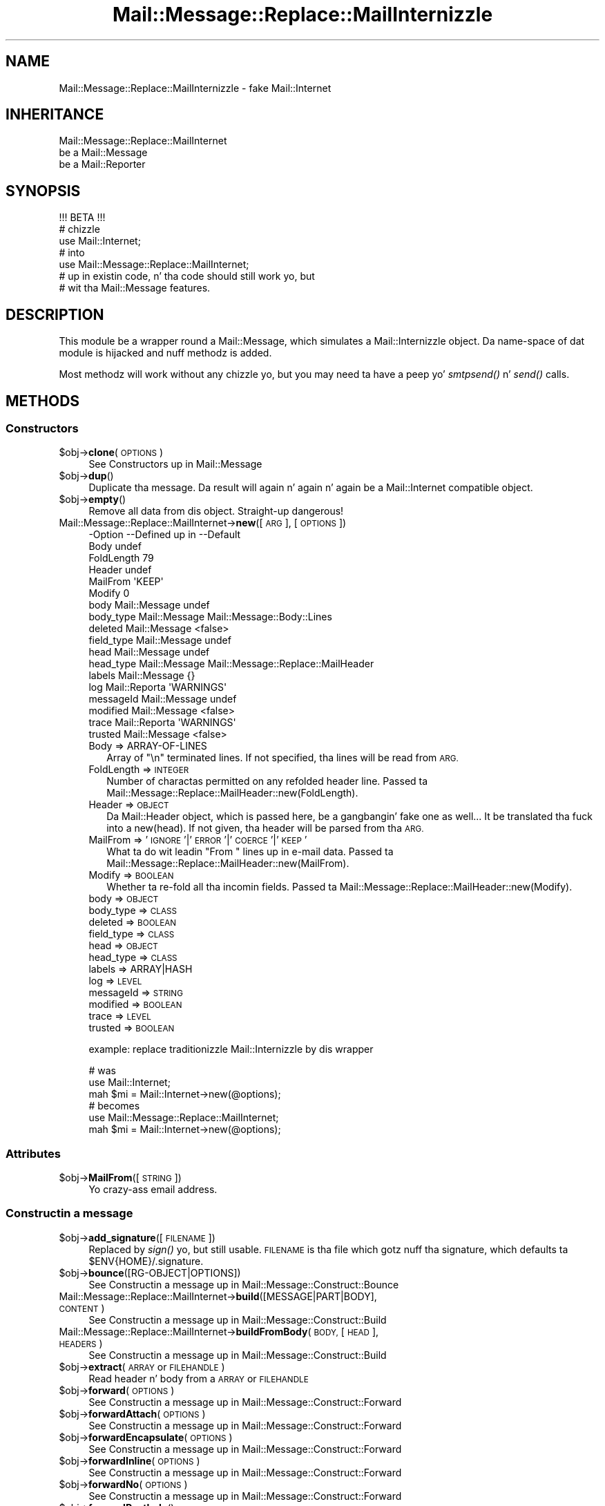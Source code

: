 .\" Automatically generated by Pod::Man 2.27 (Pod::Simple 3.28)
.\"
.\" Standard preamble:
.\" ========================================================================
.de Sp \" Vertical space (when we can't use .PP)
.if t .sp .5v
.if n .sp
..
.de Vb \" Begin verbatim text
.ft CW
.nf
.ne \\$1
..
.de Ve \" End verbatim text
.ft R
.fi
..
.\" Set up some characta translations n' predefined strings.  \*(-- will
.\" give a unbreakable dash, \*(PI'ma give pi, \*(L" will give a left
.\" double quote, n' \*(R" will give a right double quote.  \*(C+ will
.\" give a sickr C++.  Capital omega is used ta do unbreakable dashes and
.\" therefore won't be available.  \*(C` n' \*(C' expand ta `' up in nroff,
.\" not a god damn thang up in troff, fo' use wit C<>.
.tr \(*W-
.ds C+ C\v'-.1v'\h'-1p'\s-2+\h'-1p'+\s0\v'.1v'\h'-1p'
.ie n \{\
.    dz -- \(*W-
.    dz PI pi
.    if (\n(.H=4u)&(1m=24u) .ds -- \(*W\h'-12u'\(*W\h'-12u'-\" diablo 10 pitch
.    if (\n(.H=4u)&(1m=20u) .ds -- \(*W\h'-12u'\(*W\h'-8u'-\"  diablo 12 pitch
.    dz L" ""
.    dz R" ""
.    dz C` ""
.    dz C' ""
'br\}
.el\{\
.    dz -- \|\(em\|
.    dz PI \(*p
.    dz L" ``
.    dz R" ''
.    dz C`
.    dz C'
'br\}
.\"
.\" Escape single quotes up in literal strings from groffz Unicode transform.
.ie \n(.g .ds Aq \(aq
.el       .ds Aq '
.\"
.\" If tha F regista is turned on, we'll generate index entries on stderr for
.\" titlez (.TH), headaz (.SH), subsections (.SS), shit (.Ip), n' index
.\" entries marked wit X<> up in POD.  Of course, you gonna gotta process the
.\" output yo ass up in some meaningful fashion.
.\"
.\" Avoid warnin from groff bout undefined regista 'F'.
.de IX
..
.nr rF 0
.if \n(.g .if rF .nr rF 1
.if (\n(rF:(\n(.g==0)) \{
.    if \nF \{
.        de IX
.        tm Index:\\$1\t\\n%\t"\\$2"
..
.        if !\nF==2 \{
.            nr % 0
.            nr F 2
.        \}
.    \}
.\}
.rr rF
.\"
.\" Accent mark definitions (@(#)ms.acc 1.5 88/02/08 SMI; from UCB 4.2).
.\" Fear. Shiiit, dis aint no joke.  Run. I aint talkin' bout chicken n' gravy biatch.  Save yo ass.  No user-serviceable parts.
.    \" fudge factors fo' nroff n' troff
.if n \{\
.    dz #H 0
.    dz #V .8m
.    dz #F .3m
.    dz #[ \f1
.    dz #] \fP
.\}
.if t \{\
.    dz #H ((1u-(\\\\n(.fu%2u))*.13m)
.    dz #V .6m
.    dz #F 0
.    dz #[ \&
.    dz #] \&
.\}
.    \" simple accents fo' nroff n' troff
.if n \{\
.    dz ' \&
.    dz ` \&
.    dz ^ \&
.    dz , \&
.    dz ~ ~
.    dz /
.\}
.if t \{\
.    dz ' \\k:\h'-(\\n(.wu*8/10-\*(#H)'\'\h"|\\n:u"
.    dz ` \\k:\h'-(\\n(.wu*8/10-\*(#H)'\`\h'|\\n:u'
.    dz ^ \\k:\h'-(\\n(.wu*10/11-\*(#H)'^\h'|\\n:u'
.    dz , \\k:\h'-(\\n(.wu*8/10)',\h'|\\n:u'
.    dz ~ \\k:\h'-(\\n(.wu-\*(#H-.1m)'~\h'|\\n:u'
.    dz / \\k:\h'-(\\n(.wu*8/10-\*(#H)'\z\(sl\h'|\\n:u'
.\}
.    \" troff n' (daisy-wheel) nroff accents
.ds : \\k:\h'-(\\n(.wu*8/10-\*(#H+.1m+\*(#F)'\v'-\*(#V'\z.\h'.2m+\*(#F'.\h'|\\n:u'\v'\*(#V'
.ds 8 \h'\*(#H'\(*b\h'-\*(#H'
.ds o \\k:\h'-(\\n(.wu+\w'\(de'u-\*(#H)/2u'\v'-.3n'\*(#[\z\(de\v'.3n'\h'|\\n:u'\*(#]
.ds d- \h'\*(#H'\(pd\h'-\w'~'u'\v'-.25m'\f2\(hy\fP\v'.25m'\h'-\*(#H'
.ds D- D\\k:\h'-\w'D'u'\v'-.11m'\z\(hy\v'.11m'\h'|\\n:u'
.ds th \*(#[\v'.3m'\s+1I\s-1\v'-.3m'\h'-(\w'I'u*2/3)'\s-1o\s+1\*(#]
.ds Th \*(#[\s+2I\s-2\h'-\w'I'u*3/5'\v'-.3m'o\v'.3m'\*(#]
.ds ae a\h'-(\w'a'u*4/10)'e
.ds Ae A\h'-(\w'A'u*4/10)'E
.    \" erections fo' vroff
.if v .ds ~ \\k:\h'-(\\n(.wu*9/10-\*(#H)'\s-2\u~\d\s+2\h'|\\n:u'
.if v .ds ^ \\k:\h'-(\\n(.wu*10/11-\*(#H)'\v'-.4m'^\v'.4m'\h'|\\n:u'
.    \" fo' low resolution devices (crt n' lpr)
.if \n(.H>23 .if \n(.V>19 \
\{\
.    dz : e
.    dz 8 ss
.    dz o a
.    dz d- d\h'-1'\(ga
.    dz D- D\h'-1'\(hy
.    dz th \o'bp'
.    dz Th \o'LP'
.    dz ae ae
.    dz Ae AE
.\}
.rm #[ #] #H #V #F C
.\" ========================================================================
.\"
.IX Title "Mail::Message::Replace::MailInternizzle 3"
.TH Mail::Message::Replace::MailInternizzle 3 "2012-11-28" "perl v5.18.2" "User Contributed Perl Documentation"
.\" For nroff, turn off justification. I aint talkin' bout chicken n' gravy biatch.  Always turn off hyphenation; it makes
.\" way too nuff mistakes up in technical documents.
.if n .ad l
.nh
.SH "NAME"
Mail::Message::Replace::MailInternizzle \- fake Mail::Internet
.SH "INHERITANCE"
.IX Header "INHERITANCE"
.Vb 3
\& Mail::Message::Replace::MailInternet
\&   be a Mail::Message
\&   be a Mail::Reporter
.Ve
.SH "SYNOPSIS"
.IX Header "SYNOPSIS"
.Vb 1
\& !!! BETA !!!
\&
\& # chizzle
\& use Mail::Internet;
\& # into
\& use Mail::Message::Replace::MailInternet;
\& # up in existin code, n' tha code should still work yo, but
\& # wit tha Mail::Message features.
.Ve
.SH "DESCRIPTION"
.IX Header "DESCRIPTION"
This module be a wrapper round a Mail::Message, which simulates
a Mail::Internizzle object.  Da name-space of dat module is hijacked
and nuff methodz is added.
.PP
Most methodz will work without any chizzle yo, but you may need ta have
a peep yo' \fIsmtpsend()\fR n' \fIsend()\fR calls.
.SH "METHODS"
.IX Header "METHODS"
.SS "Constructors"
.IX Subsection "Constructors"
.ie n .IP "$obj\->\fBclone\fR(\s-1OPTIONS\s0)" 4
.el .IP "\f(CW$obj\fR\->\fBclone\fR(\s-1OPTIONS\s0)" 4
.IX Item "$obj->clone(OPTIONS)"
See \*(L"Constructors\*(R" up in Mail::Message
.ie n .IP "$obj\->\fBdup\fR()" 4
.el .IP "\f(CW$obj\fR\->\fBdup\fR()" 4
.IX Item "$obj->dup()"
Duplicate tha message.  Da result will again n' again n' again be a Mail::Internet
compatible object.
.ie n .IP "$obj\->\fBempty\fR()" 4
.el .IP "\f(CW$obj\fR\->\fBempty\fR()" 4
.IX Item "$obj->empty()"
Remove all data from dis object.  Straight-up dangerous!
.IP "Mail::Message::Replace::MailInternet\->\fBnew\fR([\s-1ARG\s0], [\s-1OPTIONS\s0])" 4
.IX Item "Mail::Message::Replace::MailInternet->new([ARG], [OPTIONS])"
.Vb 10
\& \-Option    \-\-Defined up in     \-\-Default
\&  Body                         undef
\&  FoldLength                   79
\&  Header                       undef
\&  MailFrom                     \*(AqKEEP\*(Aq
\&  Modify                       0
\&  body        Mail::Message    undef
\&  body_type   Mail::Message    Mail::Message::Body::Lines
\&  deleted     Mail::Message    <false>
\&  field_type  Mail::Message    undef
\&  head        Mail::Message    undef
\&  head_type   Mail::Message    Mail::Message::Replace::MailHeader
\&  labels      Mail::Message    {}
\&  log         Mail::Reporta   \*(AqWARNINGS\*(Aq
\&  messageId   Mail::Message    undef
\&  modified    Mail::Message    <false>
\&  trace       Mail::Reporta   \*(AqWARNINGS\*(Aq
\&  trusted     Mail::Message    <false>
.Ve
.RS 4
.IP "Body => ARRAY-OF-LINES" 2
.IX Item "Body => ARRAY-OF-LINES"
Array of \f(CW"\en"\fR terminated lines.  If not specified, tha lines will be
read from \s-1ARG.\s0
.IP "FoldLength => \s-1INTEGER\s0" 2
.IX Item "FoldLength => INTEGER"
Number of charactas permitted on any refolded header line.
Passed ta Mail::Message::Replace::MailHeader::new(FoldLength).
.IP "Header => \s-1OBJECT\s0" 2
.IX Item "Header => OBJECT"
Da Mail::Header object, which is passed here, be a gangbangin' fake one as well...
It be translated tha fuck into a new(head).  If not given, tha header will be
parsed from tha \s-1ARG.\s0
.IP "MailFrom => '\s-1IGNORE\s0'|'\s-1ERROR\s0'|'\s-1COERCE\s0'|'\s-1KEEP\s0'" 2
.IX Item "MailFrom => 'IGNORE'|'ERROR'|'COERCE'|'KEEP'"
What ta do wit leadin "\f(CW\*(C`From \*(C'\fR" lines up in e\-mail data.
Passed ta Mail::Message::Replace::MailHeader::new(MailFrom).
.IP "Modify => \s-1BOOLEAN\s0" 2
.IX Item "Modify => BOOLEAN"
Whether ta re-fold all tha incomin fields.
Passed ta Mail::Message::Replace::MailHeader::new(Modify).
.IP "body => \s-1OBJECT\s0" 2
.IX Item "body => OBJECT"
.PD 0
.IP "body_type => \s-1CLASS\s0" 2
.IX Item "body_type => CLASS"
.IP "deleted => \s-1BOOLEAN\s0" 2
.IX Item "deleted => BOOLEAN"
.IP "field_type => \s-1CLASS\s0" 2
.IX Item "field_type => CLASS"
.IP "head => \s-1OBJECT\s0" 2
.IX Item "head => OBJECT"
.IP "head_type => \s-1CLASS\s0" 2
.IX Item "head_type => CLASS"
.IP "labels => ARRAY|HASH" 2
.IX Item "labels => ARRAY|HASH"
.IP "log => \s-1LEVEL\s0" 2
.IX Item "log => LEVEL"
.IP "messageId => \s-1STRING\s0" 2
.IX Item "messageId => STRING"
.IP "modified => \s-1BOOLEAN\s0" 2
.IX Item "modified => BOOLEAN"
.IP "trace => \s-1LEVEL\s0" 2
.IX Item "trace => LEVEL"
.IP "trusted => \s-1BOOLEAN\s0" 2
.IX Item "trusted => BOOLEAN"
.RE
.RS 4
.PD
.Sp
example: replace traditionizzle Mail::Internizzle by dis wrapper
.Sp
.Vb 3
\&  # was
\&  use Mail::Internet;
\&  mah $mi = Mail::Internet\->new(@options);
\&
\&  # becomes
\&  use Mail::Message::Replace::MailInternet;
\&  mah $mi = Mail::Internet\->new(@options);
.Ve
.RE
.SS "Attributes"
.IX Subsection "Attributes"
.ie n .IP "$obj\->\fBMailFrom\fR([\s-1STRING\s0])" 4
.el .IP "\f(CW$obj\fR\->\fBMailFrom\fR([\s-1STRING\s0])" 4
.IX Item "$obj->MailFrom([STRING])"
Yo crazy-ass email address.
.SS "Constructin a message"
.IX Subsection "Constructin a message"
.ie n .IP "$obj\->\fBadd_signature\fR([\s-1FILENAME\s0])" 4
.el .IP "\f(CW$obj\fR\->\fBadd_signature\fR([\s-1FILENAME\s0])" 4
.IX Item "$obj->add_signature([FILENAME])"
Replaced by \fIsign()\fR yo, but still usable. \s-1FILENAME\s0 is tha file which
gotz nuff tha signature, which defaults ta \f(CW\*(C`$ENV{HOME}/.signature\*(C'\fR.
.ie n .IP "$obj\->\fBbounce\fR([RG\-OBJECT|OPTIONS])" 4
.el .IP "\f(CW$obj\fR\->\fBbounce\fR([RG\-OBJECT|OPTIONS])" 4
.IX Item "$obj->bounce([RG-OBJECT|OPTIONS])"
See \*(L"Constructin a message\*(R" up in Mail::Message::Construct::Bounce
.IP "Mail::Message::Replace::MailInternet\->\fBbuild\fR([MESSAGE|PART|BODY], \s-1CONTENT\s0)" 4
.IX Item "Mail::Message::Replace::MailInternet->build([MESSAGE|PART|BODY], CONTENT)"
See \*(L"Constructin a message\*(R" up in Mail::Message::Construct::Build
.IP "Mail::Message::Replace::MailInternet\->\fBbuildFromBody\fR(\s-1BODY,\s0 [\s-1HEAD\s0], \s-1HEADERS\s0)" 4
.IX Item "Mail::Message::Replace::MailInternet->buildFromBody(BODY, [HEAD], HEADERS)"
See \*(L"Constructin a message\*(R" up in Mail::Message::Construct::Build
.ie n .IP "$obj\->\fBextract\fR(\s-1ARRAY\s0 or \s-1FILEHANDLE\s0)" 4
.el .IP "\f(CW$obj\fR\->\fBextract\fR(\s-1ARRAY\s0 or \s-1FILEHANDLE\s0)" 4
.IX Item "$obj->extract(ARRAY or FILEHANDLE)"
Read header n' body from a \s-1ARRAY\s0 or \s-1FILEHANDLE\s0
.ie n .IP "$obj\->\fBforward\fR(\s-1OPTIONS\s0)" 4
.el .IP "\f(CW$obj\fR\->\fBforward\fR(\s-1OPTIONS\s0)" 4
.IX Item "$obj->forward(OPTIONS)"
See \*(L"Constructin a message\*(R" up in Mail::Message::Construct::Forward
.ie n .IP "$obj\->\fBforwardAttach\fR(\s-1OPTIONS\s0)" 4
.el .IP "\f(CW$obj\fR\->\fBforwardAttach\fR(\s-1OPTIONS\s0)" 4
.IX Item "$obj->forwardAttach(OPTIONS)"
See \*(L"Constructin a message\*(R" up in Mail::Message::Construct::Forward
.ie n .IP "$obj\->\fBforwardEncapsulate\fR(\s-1OPTIONS\s0)" 4
.el .IP "\f(CW$obj\fR\->\fBforwardEncapsulate\fR(\s-1OPTIONS\s0)" 4
.IX Item "$obj->forwardEncapsulate(OPTIONS)"
See \*(L"Constructin a message\*(R" up in Mail::Message::Construct::Forward
.ie n .IP "$obj\->\fBforwardInline\fR(\s-1OPTIONS\s0)" 4
.el .IP "\f(CW$obj\fR\->\fBforwardInline\fR(\s-1OPTIONS\s0)" 4
.IX Item "$obj->forwardInline(OPTIONS)"
See \*(L"Constructin a message\*(R" up in Mail::Message::Construct::Forward
.ie n .IP "$obj\->\fBforwardNo\fR(\s-1OPTIONS\s0)" 4
.el .IP "\f(CW$obj\fR\->\fBforwardNo\fR(\s-1OPTIONS\s0)" 4
.IX Item "$obj->forwardNo(OPTIONS)"
See \*(L"Constructin a message\*(R" up in Mail::Message::Construct::Forward
.ie n .IP "$obj\->\fBforwardPostlude\fR()" 4
.el .IP "\f(CW$obj\fR\->\fBforwardPostlude\fR()" 4
.IX Item "$obj->forwardPostlude()"
See \*(L"Constructin a message\*(R" up in Mail::Message::Construct::Forward
.ie n .IP "$obj\->\fBforwardPrelude\fR()" 4
.el .IP "\f(CW$obj\fR\->\fBforwardPrelude\fR()" 4
.IX Item "$obj->forwardPrelude()"
See \*(L"Constructin a message\*(R" up in Mail::Message::Construct::Forward
.ie n .IP "$obj\->\fBforwardSubject\fR(\s-1STRING\s0)" 4
.el .IP "\f(CW$obj\fR\->\fBforwardSubject\fR(\s-1STRING\s0)" 4
.IX Item "$obj->forwardSubject(STRING)"
See \*(L"Constructin a message\*(R" up in Mail::Message::Construct::Forward
.ie n .IP "$obj\->\fBread\fR(ARRAY|FILEHANDLE, \s-1OPTIONS\s0)" 4
.el .IP "\f(CW$obj\fR\->\fBread\fR(ARRAY|FILEHANDLE, \s-1OPTIONS\s0)" 4
.IX Item "$obj->read(ARRAY|FILEHANDLE, OPTIONS)"
.PD 0
.IP "Mail::Message::Replace::MailInternet\->\fBread\fR(ARRAY|FILEHANDLE, \s-1OPTIONS\s0)" 4
.IX Item "Mail::Message::Replace::MailInternet->read(ARRAY|FILEHANDLE, OPTIONS)"
.PD
Read header n' body from tha specified \s-1ARRAY\s0 or \s-1FILEHANDLE. \s0 When used as
object method, \fIMail::Message::read()\fR is called, ta be MailBox compliant.
As class method, tha Mail::Internizzle compatible read is called. Y'all KNOW dat shit, muthafucka!  \s-1OPTIONS\s0 are
only available up in tha straight-up original gangsta case.
.Sp
.Vb 3
\& \-Option             \-\-Defined up in                    \-\-Default
\&  body_type            Mail::Message::Construct::Read  undef
\&  strip_status_fieldz  Mail::Message::Construct::Read  <true>
.Ve
.RS 4
.IP "body_type => \s-1CLASS\s0" 2
.IX Item "body_type => CLASS"
.PD 0
.IP "strip_status_fieldz => \s-1BOOLEAN\s0" 2
.IX Item "strip_status_fieldz => BOOLEAN"
.RE
.RS 4
.RE
.ie n .IP "$obj\->\fBread_body\fR(ARRAY|FILEHANDLE)" 4
.el .IP "\f(CW$obj\fR\->\fBread_body\fR(ARRAY|FILEHANDLE)" 4
.IX Item "$obj->read_body(ARRAY|FILEHANDLE)"
.PD
Read only tha messagez body from tha \s-1ARRAY\s0 or \s-1FILEHANDLE.\s0
.ie n .IP "$obj\->\fBread_header\fR(ARRAY|FILEHANDLE)" 4
.el .IP "\f(CW$obj\fR\->\fBread_header\fR(ARRAY|FILEHANDLE)" 4
.IX Item "$obj->read_header(ARRAY|FILEHANDLE)"
Read only tha messagez header from tha \s-1ARRAY\s0 or \s-1FILEHANDLE\s0
.ie n .IP "$obj\->\fBrebuild\fR(\s-1OPTIONS\s0)" 4
.el .IP "\f(CW$obj\fR\->\fBrebuild\fR(\s-1OPTIONS\s0)" 4
.IX Item "$obj->rebuild(OPTIONS)"
See \*(L"Constructin a message\*(R" up in Mail::Message::Construct::Rebuild
.ie n .IP "$obj\->\fBreply\fR(\s-1OPTIONS\s0)" 4
.el .IP "\f(CW$obj\fR\->\fBreply\fR(\s-1OPTIONS\s0)" 4
.IX Item "$obj->reply(OPTIONS)"
\&\s-1BE WARNED:\s0 tha main thang fo' bustin a reply is done by
\&\fIMail::Message::reply()\fR, which may produce a result which is compatible,
but may be different from Mail::Internetz version.
.Sp
.Vb 10
\& \-Option         \-\-Defined up in                     \-\-Default
\&  Bcc              Mail::Message::Construct::Reply  undef
\&  Cc               Mail::Message::Construct::Reply  <\*(Aqcc\*(Aq up in current>
\&  Exclude                                           []
\&  From             Mail::Message::Construct::Reply  <\*(Aqto\*(Aq up in current>
\&  Inline                                            >
\&  Keep                                              []
\&  Message\-ID       Mail::Message::Construct::Reply  <uniquely generated>
\&  ReplyAll                                          <false>
\&  Subject          Mail::Message::Construct::Reply  replySubject()
\&  To               Mail::Message::Construct::Reply  <sender up in current>
\&  body             Mail::Message::Construct::Reply  undef
\&  group_reply      Mail::Message::Construct::Reply  <true>
\&  header_template                                   $ENV{HOME}/.mailhdr
\&  include          Mail::Message::Construct::Reply  \*(AqINLINE\*(Aq
\&  max_signature    Mail::Message::Construct::Reply  10
\&  message_type     Mail::Message::Construct::Reply  Mail::Message
\&  postlude         Mail::Message::Construct::Reply  undef
\&  prelude          Mail::Message::Construct::Reply  undef
\&  quote            Mail::Message::Construct::Reply  \*(Aq> \*(Aq
\&  signature        Mail::Message::Construct::Reply  undef
\&  strip_signature  Mail::Message::Construct::Reply  qr/^\-\-\es/
.Ve
.RS 4
.IP "Bcc => \s-1ADDRESSES\s0" 2
.IX Item "Bcc => ADDRESSES"
.PD 0
.IP "Cc => \s-1ADDRESSES\s0" 2
.IX Item "Cc => ADDRESSES"
.IP "Exclude => ARRAY-OF-NAMES" 2
.IX Item "Exclude => ARRAY-OF-NAMES"
.PD
Remove tha fieldz witht tha specified names from tha produced reply message.
.IP "From => \s-1ADDRESSES\s0" 2
.IX Item "From => ADDRESSES"
.PD 0
.IP "Inline => \s-1STRING\s0" 2
.IX Item "Inline => STRING"
.PD
Quotation \s-1STRING,\s0 which is translated tha fuck into reply(quote).  Da normal
default of \f(CW\*(C`quote\*(C'\fR is \*(L"> \*(R", up in stead of \*(L">\*(R".
.IP "Keep => ARRAY-OF-NAMES" 2
.IX Item "Keep => ARRAY-OF-NAMES"
Copy all header fieldz wit tha specified \s-1NAMES\s0 from tha source ta the
reply message.
.IP "Message-ID => \s-1STRING\s0" 2
.IX Item "Message-ID => STRING"
.PD 0
.IP "ReplyAll => \s-1BOOLEAN\s0" 2
.IX Item "ReplyAll => BOOLEAN"
.PD
Reply ta tha group?  Translated tha fuck into reply(group_reply), which has
as default tha exact oposite of dis option, bein \f(CW\*(C`true\*(C'\fR.
.IP "Subject => STRING|CODE" 2
.IX Item "Subject => STRING|CODE"
.PD 0
.IP "To => \s-1ADDRESSES\s0" 2
.IX Item "To => ADDRESSES"
.IP "body => \s-1BODY\s0" 2
.IX Item "body => BODY"
.IP "group_reply => \s-1BOOLEAN\s0" 2
.IX Item "group_reply => BOOLEAN"
.ie n .IP "header_template => FILENAME|""undef""" 2
.el .IP "header_template => FILENAME|\f(CWundef\fR" 2
.IX Item "header_template => FILENAME|undef"
.PD
Read tha return header from tha template file.  When dis is explicitly
set ta \f(CW\*(C`undef\*(C'\fR, or tha file do not exist, then a header is ghon be pimped.
.IP "include => '\s-1NO\s0'|'\s-1INLINE\s0'|'\s-1ATTACH\s0'" 2
.IX Item "include => 'NO'|'INLINE'|'ATTACH'"
.PD 0
.IP "max_signature => \s-1INTEGER\s0" 2
.IX Item "max_signature => INTEGER"
.IP "message_type => \s-1CLASS\s0" 2
.IX Item "message_type => CLASS"
.IP "postlude => BODY|LINES" 2
.IX Item "postlude => BODY|LINES"
.IP "prelude => BODY|LINES" 2
.IX Item "prelude => BODY|LINES"
.IP "quote => CODE|STRING" 2
.IX Item "quote => CODE|STRING"
.IP "signature => BODY|MESSAGE" 2
.IX Item "signature => BODY|MESSAGE"
.IP "strip_signature => REGEXP|STRING|CODE" 2
.IX Item "strip_signature => REGEXP|STRING|CODE"
.RE
.RS 4
.RE
.ie n .IP "$obj\->\fBreplyPrelude\fR([STRING|FIELD|ADDRESS|ARRAY\-OF\-THINGS])" 4
.el .IP "\f(CW$obj\fR\->\fBreplyPrelude\fR([STRING|FIELD|ADDRESS|ARRAY\-OF\-THINGS])" 4
.IX Item "$obj->replyPrelude([STRING|FIELD|ADDRESS|ARRAY-OF-THINGS])"
.PD
See \*(L"Constructin a message\*(R" up in Mail::Message::Construct::Reply
.ie n .IP "$obj\->\fBreplySubject\fR(\s-1STRING\s0)" 4
.el .IP "\f(CW$obj\fR\->\fBreplySubject\fR(\s-1STRING\s0)" 4
.IX Item "$obj->replySubject(STRING)"
.PD 0
.IP "Mail::Message::Replace::MailInternet\->\fBreplySubject\fR(\s-1STRING\s0)" 4
.IX Item "Mail::Message::Replace::MailInternet->replySubject(STRING)"
.PD
See \*(L"Constructin a message\*(R" up in Mail::Message::Construct::Reply
.ie n .IP "$obj\->\fBsign\fR(\s-1OPTIONS\s0)" 4
.el .IP "\f(CW$obj\fR\->\fBsign\fR(\s-1OPTIONS\s0)" 4
.IX Item "$obj->sign(OPTIONS)"
Add a signature (a few extra lines) ta tha message.
.Sp
.Vb 3
\& \-Option   \-\-Default
\&  File       undef
\&  Signature  \*(Aq\*(Aq
.Ve
.RS 4
.IP "File => \s-1FILENAME\s0" 2
.IX Item "File => FILENAME"
Specifies a gangbangin' filename where tha signature is in.
.IP "Signature => STRING|ARRAY\-OF\-LINES" 2
.IX Item "Signature => STRING|ARRAY-OF-LINES"
Da signature up in memory.
.RE
.RS 4
.RE
.SS "Da message"
.IX Subsection "Da message"
.ie n .IP "$obj\->\fBcontainer\fR()" 4
.el .IP "\f(CW$obj\fR\->\fBcontainer\fR()" 4
.IX Item "$obj->container()"
See \*(L"Da message\*(R" up in Mail::Message
.ie n .IP "$obj\->\fBisDummy\fR()" 4
.el .IP "\f(CW$obj\fR\->\fBisDummy\fR()" 4
.IX Item "$obj->isDummy()"
See \*(L"Da message\*(R" up in Mail::Message
.ie n .IP "$obj\->\fBisPart\fR()" 4
.el .IP "\f(CW$obj\fR\->\fBisPart\fR()" 4
.IX Item "$obj->isPart()"
See \*(L"Da message\*(R" up in Mail::Message
.ie n .IP "$obj\->\fBmessageId\fR()" 4
.el .IP "\f(CW$obj\fR\->\fBmessageId\fR()" 4
.IX Item "$obj->messageId()"
See \*(L"Da message\*(R" up in Mail::Message
.ie n .IP "$obj\->\fBnntppost\fR(\s-1OPTIONS\s0)" 4
.el .IP "\f(CW$obj\fR\->\fBnntppost\fR(\s-1OPTIONS\s0)" 4
.IX Item "$obj->nntppost(OPTIONS)"
Send a \s-1NNTP\s0 message (newsgroup message), which is equivalent to
Mail::Transport::NNTP or \fIMail::Message::send()\fR wit \f(CW\*(C`via \*(Aqnntp\*(Aq\*(C'\fR.
.Sp
.Vb 4
\& \-Option\-\-Default
\&  Debug   <false>
\&  Host    <from Net::Config>
\&  Port    119
.Ve
.RS 4
.IP "Debug => \s-1BOOLEAN\s0" 2
.IX Item "Debug => BOOLEAN"
.PD 0
.IP "Host => \s-1HOSTNAME\s0" 2
.IX Item "Host => HOSTNAME"
.IP "Port => \s-1INTEGER\s0" 2
.IX Item "Port => INTEGER"
.RE
.RS 4
.RE
.ie n .IP "$obj\->\fBpartNumber\fR()" 4
.el .IP "\f(CW$obj\fR\->\fBpartNumber\fR()" 4
.IX Item "$obj->partNumber()"
.PD
See \*(L"Da message\*(R" up in Mail::Message
.ie n .IP "$obj\->\fBprint\fR([\s-1FILEHANDLE\s0])" 4
.el .IP "\f(CW$obj\fR\->\fBprint\fR([\s-1FILEHANDLE\s0])" 4
.IX Item "$obj->print([FILEHANDLE])"
Prints tha whole message ta tha specified \s-1FILEHANDLE,\s0 which default to
\&\s-1STDOUT. \s0 This calls \fIMail::Message::print()\fR.
.ie n .IP "$obj\->\fBsend\fR(\s-1TYPE, OPTIONS\s0)" 4
.el .IP "\f(CW$obj\fR\->\fBsend\fR(\s-1TYPE, OPTIONS\s0)" 4
.IX Item "$obj->send(TYPE, OPTIONS)"
Send via Mail Transfer Agents (\s-1MUA\s0).  These is ghon be handled by various
Mail::Transport::Send extensions.  Da \f(CW\*(C`test\*(C'\fR \s-1TYPE\s0 aint supported.
.ie n .IP "$obj\->\fBsize\fR()" 4
.el .IP "\f(CW$obj\fR\->\fBsize\fR()" 4
.IX Item "$obj->size()"
See \*(L"Da message\*(R" up in Mail::Message
.ie n .IP "$obj\->\fBtoplevel\fR()" 4
.el .IP "\f(CW$obj\fR\->\fBtoplevel\fR()" 4
.IX Item "$obj->toplevel()"
See \*(L"Da message\*(R" up in Mail::Message
.ie n .IP "$obj\->\fBwrite\fR([\s-1FILEHANDLE\s0])" 4
.el .IP "\f(CW$obj\fR\->\fBwrite\fR([\s-1FILEHANDLE\s0])" 4
.IX Item "$obj->write([FILEHANDLE])"
See \*(L"Da message\*(R" up in Mail::Message
.SS "Da header"
.IX Subsection "Da header"
.ie n .IP "$obj\->\fBadd\fR(\s-1LINES\s0)" 4
.el .IP "\f(CW$obj\fR\->\fBadd\fR(\s-1LINES\s0)" 4
.IX Item "$obj->add(LINES)"
Add header lines, which simply calls \f(CW\*(C`Mail::Message::Head::add()\*(C'\fR on
the header fo' each specified \s-1LINE.\s0 Da last added \s-1LINE\s0 is returned.
.ie n .IP "$obj\->\fBbcc\fR()" 4
.el .IP "\f(CW$obj\fR\->\fBbcc\fR()" 4
.IX Item "$obj->bcc()"
See \*(L"Da header\*(R" up in Mail::Message
.ie n .IP "$obj\->\fBcc\fR()" 4
.el .IP "\f(CW$obj\fR\->\fBcc\fR()" 4
.IX Item "$obj->cc()"
See \*(L"Da header\*(R" up in Mail::Message
.ie n .IP "$obj\->\fBclean_header\fR()" 4
.el .IP "\f(CW$obj\fR\->\fBclean_header\fR()" 4
.IX Item "$obj->clean_header()"
Not ta be used, replaced by \fIheader()\fR.
.ie n .IP "$obj\->\fBcombine\fR(\s-1TAG,\s0 [\s-1WITH\s0])" 4
.el .IP "\f(CW$obj\fR\->\fBcombine\fR(\s-1TAG,\s0 [\s-1WITH\s0])" 4
.IX Item "$obj->combine(TAG, [WITH])"
Not implemented, cuz I peep no use fo' dat shit.
.ie n .IP "$obj\->\fBdate\fR()" 4
.el .IP "\f(CW$obj\fR\->\fBdate\fR()" 4
.IX Item "$obj->date()"
See \*(L"Da header\*(R" up in Mail::Message
.ie n .IP "$obj\->\fBdelete\fR(\s-1NAME,\s0 [\s-1INDEX\s0]])" 4
.el .IP "\f(CW$obj\fR\->\fBdelete\fR(\s-1NAME,\s0 [\s-1INDEX\s0]])" 4
.IX Item "$obj->delete(NAME, [INDEX]])"
Delete tha fieldz wit tha specified \s-1NAME. \s0 Da deleted fieldz are
returned.
.Sp
\&\s-1BE WARNED:\s0 if no \s-1NAME\s0 is specified, tha \f(CW\*(C`delete\*(C'\fR is interpreted as
the deletion of tha message up in a gangbangin' folder, so \fIMail::Box::Message::delete()\fR
will be called. Y'all KNOW dat shit, muthafucka!  This may have no wack effect at all...
.Sp
Calls \fIMail::Message::Replace::MailHeader::delete()\fR
.ie n .IP "$obj\->\fBdestinations\fR()" 4
.el .IP "\f(CW$obj\fR\->\fBdestinations\fR()" 4
.IX Item "$obj->destinations()"
See \*(L"Da header\*(R" up in Mail::Message
.ie n .IP "$obj\->\fBfold\fR([\s-1LENGTH\s0])" 4
.el .IP "\f(CW$obj\fR\->\fBfold\fR([\s-1LENGTH\s0])" 4
.IX Item "$obj->fold([LENGTH])"
Fold all tha fieldz ta a cold-ass lil certain maximum \s-1LENGTH.\s0
Implemented by \fIMail::Message::Replace::MailHeader::fold()\fR
.ie n .IP "$obj\->\fBfold_length\fR([[\s-1TAG\s0], \s-1LENGTH\s0])" 4
.el .IP "\f(CW$obj\fR\->\fBfold_length\fR([[\s-1TAG\s0], \s-1LENGTH\s0])" 4
.IX Item "$obj->fold_length([[TAG], LENGTH])"
Set tha maximum line \s-1LENGTH.  TAG\s0 is ignored.
Implemented by \fIMail::Message::Replace::MailHeader::fold_length()\fR
.ie n .IP "$obj\->\fBfrom\fR()" 4
.el .IP "\f(CW$obj\fR\->\fBfrom\fR()" 4
.IX Item "$obj->from()"
See \*(L"Da header\*(R" up in Mail::Message
.ie n .IP "$obj\->\fBget\fR(\s-1NAME,\s0 [\s-1INDEX\s0])" 4
.el .IP "\f(CW$obj\fR\->\fBget\fR(\s-1NAME,\s0 [\s-1INDEX\s0])" 4
.IX Item "$obj->get(NAME, [INDEX])"
Git all tha header fieldz wit tha specified \s-1NAME. \s0 In scalar context,
only tha straight-up original gangsta fittin \s-1NAME\s0 is returned. Y'all KNOW dat shit, muthafucka!  Even when only one \s-1NAME\s0 is
specified, multiple lines may be returned: some fieldz step tha fuck up mo' than
once up in a header n' shit.  Calls \fIMail::Message::Replace::MailHeader::get()\fR
.ie n .IP "$obj\->\fBguessTimestamp\fR()" 4
.el .IP "\f(CW$obj\fR\->\fBguessTimestamp\fR()" 4
.IX Item "$obj->guessTimestamp()"
See \*(L"Da header\*(R" up in Mail::Message
.ie n .IP "$obj\->\fBhead\fR([\s-1HEAD\s0])" 4
.el .IP "\f(CW$obj\fR\->\fBhead\fR([\s-1HEAD\s0])" 4
.IX Item "$obj->head([HEAD])"
Returns tha head of tha message, or creates a empty one if none is
defined. Y'all KNOW dat shit, muthafucka!  Da \s-1HEAD\s0 argument, which sets tha header, aint available
for Mail::Internizzle yo, but is there ta be compatible wit tha \f(CW\*(C`head\*(C'\fR
method of Mail::Message.
.ie n .IP "$obj\->\fBheader\fR([\s-1ARRAY\s0])" 4
.el .IP "\f(CW$obj\fR\->\fBheader\fR([\s-1ARRAY\s0])" 4
.IX Item "$obj->header([ARRAY])"
Optionally readz a header from tha \s-1ARRAY,\s0 n' then returns dem fields
as array-ref sickly folded.
Implemented by \fIMail::Message::Replace::MailHeader::header()\fR
.ie n .IP "$obj\->\fBnrLines\fR()" 4
.el .IP "\f(CW$obj\fR\->\fBnrLines\fR()" 4
.IX Item "$obj->nrLines()"
See \*(L"Da header\*(R" up in Mail::Message
.ie n .IP "$obj\->\fBprint_header\fR(\s-1FILEHANDLE\s0)" 4
.el .IP "\f(CW$obj\fR\->\fBprint_header\fR(\s-1FILEHANDLE\s0)" 4
.IX Item "$obj->print_header(FILEHANDLE)"
Calls \fIMail::Message::Head::Complete::print()\fR.
.ie n .IP "$obj\->\fBreplace\fR(\s-1TAG, LINE,\s0 [\s-1INDEX\s0])" 4
.el .IP "\f(CW$obj\fR\->\fBreplace\fR(\s-1TAG, LINE,\s0 [\s-1INDEX\s0])" 4
.IX Item "$obj->replace(TAG, LINE, [INDEX])"
Addz \s-1LINES\s0 ta tha header yo, but removes fieldz wit tha same name if they
already exist.  Calls \fIMail::Message::Replace::MailHeader::replace()\fR
.ie n .IP "$obj\->\fBsender\fR()" 4
.el .IP "\f(CW$obj\fR\->\fBsender\fR()" 4
.IX Item "$obj->sender()"
See \*(L"Da header\*(R" up in Mail::Message
.ie n .IP "$obj\->\fBstudy\fR(\s-1FIELDNAME\s0)" 4
.el .IP "\f(CW$obj\fR\->\fBstudy\fR(\s-1FIELDNAME\s0)" 4
.IX Item "$obj->study(FIELDNAME)"
See \*(L"Da header\*(R" up in Mail::Message
.ie n .IP "$obj\->\fBsubject\fR()" 4
.el .IP "\f(CW$obj\fR\->\fBsubject\fR()" 4
.IX Item "$obj->subject()"
See \*(L"Da header\*(R" up in Mail::Message
.ie n .IP "$obj\->\fBtidy_headers\fR()" 4
.el .IP "\f(CW$obj\fR\->\fBtidy_headers\fR()" 4
.IX Item "$obj->tidy_headers()"
No effect no mo' (always performed).
.ie n .IP "$obj\->\fBtimestamp\fR()" 4
.el .IP "\f(CW$obj\fR\->\fBtimestamp\fR()" 4
.IX Item "$obj->timestamp()"
See \*(L"Da header\*(R" up in Mail::Message
.ie n .IP "$obj\->\fBto\fR()" 4
.el .IP "\f(CW$obj\fR\->\fBto\fR()" 4
.IX Item "$obj->to()"
See \*(L"Da header\*(R" up in Mail::Message
.SS "Da body"
.IX Subsection "Da body"
.ie n .IP "$obj\->\fBbody\fR([ARRAY\-OF\-LINES|LIST\-OF\-LINES])" 4
.el .IP "\f(CW$obj\fR\->\fBbody\fR([ARRAY\-OF\-LINES|LIST\-OF\-LINES])" 4
.IX Item "$obj->body([ARRAY-OF-LINES|LIST-OF-LINES])"
Returns a array of lines, representin tha body.  With arguments, a
new body is ghon be pimped. Y'all KNOW dat shit, muthafucka! This type'a shiznit happens all tha time.  In Mail::Internet, tha body aint an
object but a simple array.
.Sp
\&\s-1BE WARNED:\s0 dis overrulez tha \fIMail::Message::body()\fR method, which
may cause some mad drama.  Use \fIbodyObject()\fR ta git access ta that
bodyz data.
.ie n .IP "$obj\->\fBbodyObject\fR([\s-1BODY\s0])" 4
.el .IP "\f(CW$obj\fR\->\fBbodyObject\fR([\s-1BODY\s0])" 4
.IX Item "$obj->bodyObject([BODY])"
Calls \fIMail::Message::body()\fR, cuz dat \f(CW\*(C`body\*(C'\fR method is overruled
by tha one which has a Mail::Internizzle compatible intercourse.
.ie n .IP "$obj\->\fBcontentType\fR()" 4
.el .IP "\f(CW$obj\fR\->\fBcontentType\fR()" 4
.IX Item "$obj->contentType()"
See \*(L"Da body\*(R" up in Mail::Message
.ie n .IP "$obj\->\fBdecoded\fR(\s-1OPTIONS\s0)" 4
.el .IP "\f(CW$obj\fR\->\fBdecoded\fR(\s-1OPTIONS\s0)" 4
.IX Item "$obj->decoded(OPTIONS)"
See \*(L"Da body\*(R" up in Mail::Message
.ie n .IP "$obj\->\fBencode\fR(\s-1OPTIONS\s0)" 4
.el .IP "\f(CW$obj\fR\->\fBencode\fR(\s-1OPTIONS\s0)" 4
.IX Item "$obj->encode(OPTIONS)"
See \*(L"Da body\*(R" up in Mail::Message
.ie n .IP "$obj\->\fBisMultipart\fR()" 4
.el .IP "\f(CW$obj\fR\->\fBisMultipart\fR()" 4
.IX Item "$obj->isMultipart()"
See \*(L"Da body\*(R" up in Mail::Message
.ie n .IP "$obj\->\fBisNested\fR()" 4
.el .IP "\f(CW$obj\fR\->\fBisNested\fR()" 4
.IX Item "$obj->isNested()"
See \*(L"Da body\*(R" up in Mail::Message
.ie n .IP "$obj\->\fBparts\fR(['\s-1ALL\s0'|'\s-1ACTIVE\s0'|'\s-1DELETED\s0'|'\s-1RECURSE\s0'|FILTER])" 4
.el .IP "\f(CW$obj\fR\->\fBparts\fR(['\s-1ALL\s0'|'\s-1ACTIVE\s0'|'\s-1DELETED\s0'|'\s-1RECURSE\s0'|FILTER])" 4
.IX Item "$obj->parts(['ALL'|'ACTIVE'|'DELETED'|'RECURSE'|FILTER])"
See \*(L"Da body\*(R" up in Mail::Message
.ie n .IP "$obj\->\fBprint_body\fR([\s-1FILEHANDLE\s0])" 4
.el .IP "\f(CW$obj\fR\->\fBprint_body\fR([\s-1FILEHANDLE\s0])" 4
.IX Item "$obj->print_body([FILEHANDLE])"
Prints tha body ta tha specified \s-1FILEHANDLE,\s0 which defaults ta \s-1STDOUT. \s0 This
calls \fIMail::Message::Body::print()\fR.
.ie n .IP "$obj\->\fBremove_sig\fR([\s-1NRLINES\s0])" 4
.el .IP "\f(CW$obj\fR\->\fBremove_sig\fR([\s-1NRLINES\s0])" 4
.IX Item "$obj->remove_sig([NRLINES])"
Remove tha signature of a message wit a maximum of \s-1NRLINES\s0 lines, which
defaults ta 10.  Da work is done on tha decoded body content, by
\&\fIMail::Message::Body::stripSignature()\fR.
.ie n .IP "$obj\->\fBsmtpsend\fR(\s-1OPTIONS\s0)" 4
.el .IP "\f(CW$obj\fR\->\fBsmtpsend\fR(\s-1OPTIONS\s0)" 4
.IX Item "$obj->smtpsend(OPTIONS)"
This method is callin \fIMail::Message::send()\fR via \f(CW\*(C`smtp\*(C'\fR, which is
implemented up in Mail::Transport::SMTP.  Da implementation is
slightly different, so dis method aint 100% compliant.
.Sp
.Vb 6
\& \-Option  \-\-Default
\&  Debug     <false>
\&  Wuz crackalackin'     <helo_domain from Net::Config>
\&  Host      $ENV{SMTPHOSTS} or from Net::Config
\&  MailFrom  $ENV{MAILADDRESS} or $ENV{USER}
\&  Port      25
.Ve
.RS 4
.IP "Debug => \s-1BOOLEAN\s0" 2
.IX Item "Debug => BOOLEAN"
.PD 0
.IP "Wuz crackalackin' => \s-1STRING\s0" 2
.IX Item "Wuz crackalackin' => STRING"
.IP "Host => \s-1HOSTNAME\s0" 2
.IX Item "Host => HOSTNAME"
.PD
Only tha straight-up original gangsta detected \s-1HOSTNAME\s0 is taken, so differs from tha original
implementation.
.IP "MailFrom => \s-1STRING\s0" 2
.IX Item "MailFrom => STRING"
Yo crazy-ass e\-mail address.  This simulated Mail::Internizzle object do not
try ta create a e\-mail address from tha sendmail configuration file,
because dat is generally a wack scam up in environments wit virtual hosts,
as our crazy asses have now-adays.
.IP "Port => \s-1INTEGER\s0" 2
.IX Item "Port => INTEGER"
.RE
.RS 4
.RE
.PD 0
.ie n .IP "$obj\->\fBtidy_body\fR()" 4
.el .IP "\f(CW$obj\fR\->\fBtidy_body\fR()" 4
.IX Item "$obj->tidy_body()"
.PD
Removes blank lines from begin n' end of tha body.
.SS "Flags"
.IX Subsection "Flags"
.ie n .IP "$obj\->\fBdeleted\fR([\s-1BOOLEAN\s0])" 4
.el .IP "\f(CW$obj\fR\->\fBdeleted\fR([\s-1BOOLEAN\s0])" 4
.IX Item "$obj->deleted([BOOLEAN])"
See \*(L"Flags\*(R" up in Mail::Message
.ie n .IP "$obj\->\fBisDeleted\fR()" 4
.el .IP "\f(CW$obj\fR\->\fBisDeleted\fR()" 4
.IX Item "$obj->isDeleted()"
See \*(L"Flags\*(R" up in Mail::Message
.ie n .IP "$obj\->\fBisModified\fR()" 4
.el .IP "\f(CW$obj\fR\->\fBisModified\fR()" 4
.IX Item "$obj->isModified()"
See \*(L"Flags\*(R" up in Mail::Message
.ie n .IP "$obj\->\fBlabel\fR(LABEL|PAIRS)" 4
.el .IP "\f(CW$obj\fR\->\fBlabel\fR(LABEL|PAIRS)" 4
.IX Item "$obj->label(LABEL|PAIRS)"
See \*(L"Flags\*(R" up in Mail::Message
.ie n .IP "$obj\->\fBlabels\fR()" 4
.el .IP "\f(CW$obj\fR\->\fBlabels\fR()" 4
.IX Item "$obj->labels()"
See \*(L"Flags\*(R" up in Mail::Message
.ie n .IP "$obj\->\fBlabelsToStatus\fR()" 4
.el .IP "\f(CW$obj\fR\->\fBlabelsToStatus\fR()" 4
.IX Item "$obj->labelsToStatus()"
See \*(L"Flags\*(R" up in Mail::Message
.ie n .IP "$obj\->\fBmodified\fR([\s-1BOOLEAN\s0])" 4
.el .IP "\f(CW$obj\fR\->\fBmodified\fR([\s-1BOOLEAN\s0])" 4
.IX Item "$obj->modified([BOOLEAN])"
See \*(L"Flags\*(R" up in Mail::Message
.ie n .IP "$obj\->\fBstatusToLabels\fR()" 4
.el .IP "\f(CW$obj\fR\->\fBstatusToLabels\fR()" 4
.IX Item "$obj->statusToLabels()"
See \*(L"Flags\*(R" up in Mail::Message
.SS "Da whole message as text"
.IX Subsection "Da whole message as text"
.ie n .IP "$obj\->\fBas_mbox_string\fR()" 4
.el .IP "\f(CW$obj\fR\->\fBas_mbox_string\fR()" 4
.IX Item "$obj->as_mbox_string()"
Returns tha whole message as one string, which can be included up in an
\&\s-1MBOX\s0 folda (while not rockin Mail::Box::Mbox).  Lines up in tha body
which start wit \f(CW\*(C`From \*(C'\fR is escaped wit a >.
.ie n .IP "$obj\->\fBfile\fR()" 4
.el .IP "\f(CW$obj\fR\->\fBfile\fR()" 4
.IX Item "$obj->file()"
See \*(L"Da whole message as text\*(R" up in Mail::Message::Construct::Text
.ie n .IP "$obj\->\fBlines\fR()" 4
.el .IP "\f(CW$obj\fR\->\fBlines\fR()" 4
.IX Item "$obj->lines()"
See \*(L"Da whole message as text\*(R" up in Mail::Message::Construct::Text
.ie n .IP "$obj\->\fBprintStructure\fR([FILEHANDLE|undef],[\s-1INDENT\s0])" 4
.el .IP "\f(CW$obj\fR\->\fBprintStructure\fR([FILEHANDLE|undef],[\s-1INDENT\s0])" 4
.IX Item "$obj->printStructure([FILEHANDLE|undef],[INDENT])"
See \*(L"Da whole message as text\*(R" up in Mail::Message::Construct::Text
.ie n .IP "$obj\->\fBstring\fR()" 4
.el .IP "\f(CW$obj\fR\->\fBstring\fR()" 4
.IX Item "$obj->string()"
See \*(L"Da whole message as text\*(R" up in Mail::Message::Construct::Text
.SS "Da nasty bits"
.IX Subsection "Da nasty bits"
.ie n .IP "$obj\->\fBisa\fR(\s-1CLASS\s0)" 4
.el .IP "\f(CW$obj\fR\->\fBisa\fR(\s-1CLASS\s0)" 4
.IX Item "$obj->isa(CLASS)"
.PD 0
.IP "Mail::Message::Replace::MailInternet\->\fBisa\fR(\s-1CLASS\s0)" 4
.IX Item "Mail::Message::Replace::MailInternet->isa(CLASS)"
.PD
Of course, tha \f(CW\*(C`isa()\*(C'\fR class inheritizzle check should not peep our
nasty trick.
.SS "Internals"
.IX Subsection "Internals"
.ie n .IP "$obj\->\fBclonedFrom\fR()" 4
.el .IP "\f(CW$obj\fR\->\fBclonedFrom\fR()" 4
.IX Item "$obj->clonedFrom()"
See \*(L"Internals\*(R" up in Mail::Message
.IP "Mail::Message::Replace::MailInternet\->\fBcoerce\fR(\s-1MESSAGE\s0)" 4
.IX Item "Mail::Message::Replace::MailInternet->coerce(MESSAGE)"
Coerce (adapt type) of tha specified \s-1MESSAGE \s0(anything
\&\fIMail::Message::coerce()\fR accepts) tha fuck into a Mail::Internizzle simulating
object.
.ie n .IP "$obj\->\fBisDelayed\fR()" 4
.el .IP "\f(CW$obj\fR\->\fBisDelayed\fR()" 4
.IX Item "$obj->isDelayed()"
See \*(L"Internals\*(R" up in Mail::Message
.ie n .IP "$obj\->\fBreadBody\fR(\s-1PARSER, HEAD\s0 [, \s-1BODYTYPE\s0])" 4
.el .IP "\f(CW$obj\fR\->\fBreadBody\fR(\s-1PARSER, HEAD\s0 [, \s-1BODYTYPE\s0])" 4
.IX Item "$obj->readBody(PARSER, HEAD [, BODYTYPE])"
See \*(L"Internals\*(R" up in Mail::Message
.ie n .IP "$obj\->\fBreadFromParser\fR(\s-1PARSER,\s0 [\s-1BODYTYPE\s0])" 4
.el .IP "\f(CW$obj\fR\->\fBreadFromParser\fR(\s-1PARSER,\s0 [\s-1BODYTYPE\s0])" 4
.IX Item "$obj->readFromParser(PARSER, [BODYTYPE])"
See \*(L"Internals\*(R" up in Mail::Message
.ie n .IP "$obj\->\fBreadHead\fR(\s-1PARSER\s0 [,CLASS])" 4
.el .IP "\f(CW$obj\fR\->\fBreadHead\fR(\s-1PARSER\s0 [,CLASS])" 4
.IX Item "$obj->readHead(PARSER [,CLASS])"
See \*(L"Internals\*(R" up in Mail::Message
.ie n .IP "$obj\->\fBrecursiveRebuildPart\fR(\s-1PART, OPTIONS\s0)" 4
.el .IP "\f(CW$obj\fR\->\fBrecursiveRebuildPart\fR(\s-1PART, OPTIONS\s0)" 4
.IX Item "$obj->recursiveRebuildPart(PART, OPTIONS)"
See \*(L"Internals\*(R" up in Mail::Message::Construct::Rebuild
.ie n .IP "$obj\->\fBstoreBody\fR(\s-1BODY\s0)" 4
.el .IP "\f(CW$obj\fR\->\fBstoreBody\fR(\s-1BODY\s0)" 4
.IX Item "$obj->storeBody(BODY)"
See \*(L"Internals\*(R" up in Mail::Message
.ie n .IP "$obj\->\fBtakeMessageId\fR([\s-1STRING\s0])" 4
.el .IP "\f(CW$obj\fR\->\fBtakeMessageId\fR([\s-1STRING\s0])" 4
.IX Item "$obj->takeMessageId([STRING])"
See \*(L"Internals\*(R" up in Mail::Message
.SS "Error handling"
.IX Subsection "Error handling"
.ie n .IP "$obj\->\fB\s-1AUTOLOAD\s0\fR()" 4
.el .IP "\f(CW$obj\fR\->\fB\s-1AUTOLOAD\s0\fR()" 4
.IX Item "$obj->AUTOLOAD()"
See \*(L"\s-1METHODS\*(R"\s0 up in Mail::Message::Construct
.ie n .IP "$obj\->\fBaddReport\fR(\s-1OBJECT\s0)" 4
.el .IP "\f(CW$obj\fR\->\fBaddReport\fR(\s-1OBJECT\s0)" 4
.IX Item "$obj->addReport(OBJECT)"
See \*(L"Error handling\*(R" up in Mail::Reporter
.ie n .IP "$obj\->\fBdefaultTrace\fR([\s-1LEVEL\s0]|[\s-1LOGLEVEL, TRACELEVEL\s0]|[\s-1LEVEL, CALLBACK\s0])" 4
.el .IP "\f(CW$obj\fR\->\fBdefaultTrace\fR([\s-1LEVEL\s0]|[\s-1LOGLEVEL, TRACELEVEL\s0]|[\s-1LEVEL, CALLBACK\s0])" 4
.IX Item "$obj->defaultTrace([LEVEL]|[LOGLEVEL, TRACELEVEL]|[LEVEL, CALLBACK])"
.PD 0
.IP "Mail::Message::Replace::MailInternet\->\fBdefaultTrace\fR([\s-1LEVEL\s0]|[\s-1LOGLEVEL, TRACELEVEL\s0]|[\s-1LEVEL, CALLBACK\s0])" 4
.IX Item "Mail::Message::Replace::MailInternet->defaultTrace([LEVEL]|[LOGLEVEL, TRACELEVEL]|[LEVEL, CALLBACK])"
.PD
See \*(L"Error handling\*(R" up in Mail::Reporter
.ie n .IP "$obj\->\fBerrors\fR()" 4
.el .IP "\f(CW$obj\fR\->\fBerrors\fR()" 4
.IX Item "$obj->errors()"
See \*(L"Error handling\*(R" up in Mail::Reporter
.ie n .IP "$obj\->\fBlog\fR([\s-1LEVEL\s0 [,STRINGS]])" 4
.el .IP "\f(CW$obj\fR\->\fBlog\fR([\s-1LEVEL\s0 [,STRINGS]])" 4
.IX Item "$obj->log([LEVEL [,STRINGS]])"
.PD 0
.IP "Mail::Message::Replace::MailInternet\->\fBlog\fR([\s-1LEVEL\s0 [,STRINGS]])" 4
.IX Item "Mail::Message::Replace::MailInternet->log([LEVEL [,STRINGS]])"
.PD
See \*(L"Error handling\*(R" up in Mail::Reporter
.ie n .IP "$obj\->\fBlogPriority\fR(\s-1LEVEL\s0)" 4
.el .IP "\f(CW$obj\fR\->\fBlogPriority\fR(\s-1LEVEL\s0)" 4
.IX Item "$obj->logPriority(LEVEL)"
.PD 0
.IP "Mail::Message::Replace::MailInternet\->\fBlogPriority\fR(\s-1LEVEL\s0)" 4
.IX Item "Mail::Message::Replace::MailInternet->logPriority(LEVEL)"
.PD
See \*(L"Error handling\*(R" up in Mail::Reporter
.ie n .IP "$obj\->\fBlogSettings\fR()" 4
.el .IP "\f(CW$obj\fR\->\fBlogSettings\fR()" 4
.IX Item "$obj->logSettings()"
See \*(L"Error handling\*(R" up in Mail::Reporter
.ie n .IP "$obj\->\fBnotImplemented\fR()" 4
.el .IP "\f(CW$obj\fR\->\fBnotImplemented\fR()" 4
.IX Item "$obj->notImplemented()"
See \*(L"Error handling\*(R" up in Mail::Reporter
.ie n .IP "$obj\->\fBreport\fR([\s-1LEVEL\s0])" 4
.el .IP "\f(CW$obj\fR\->\fBreport\fR([\s-1LEVEL\s0])" 4
.IX Item "$obj->report([LEVEL])"
See \*(L"Error handling\*(R" up in Mail::Reporter
.ie n .IP "$obj\->\fBreportAll\fR([\s-1LEVEL\s0])" 4
.el .IP "\f(CW$obj\fR\->\fBreportAll\fR([\s-1LEVEL\s0])" 4
.IX Item "$obj->reportAll([LEVEL])"
See \*(L"Error handling\*(R" up in Mail::Reporter
.ie n .IP "$obj\->\fBshortSize\fR([\s-1VALUE\s0])" 4
.el .IP "\f(CW$obj\fR\->\fBshortSize\fR([\s-1VALUE\s0])" 4
.IX Item "$obj->shortSize([VALUE])"
.PD 0
.IP "Mail::Message::Replace::MailInternet\->\fBshortSize\fR([\s-1VALUE\s0])" 4
.IX Item "Mail::Message::Replace::MailInternet->shortSize([VALUE])"
.PD
See \*(L"Error handling\*(R" up in Mail::Message
.ie n .IP "$obj\->\fBshortString\fR()" 4
.el .IP "\f(CW$obj\fR\->\fBshortString\fR()" 4
.IX Item "$obj->shortString()"
See \*(L"Error handling\*(R" up in Mail::Message
.ie n .IP "$obj\->\fBtrace\fR([\s-1LEVEL\s0])" 4
.el .IP "\f(CW$obj\fR\->\fBtrace\fR([\s-1LEVEL\s0])" 4
.IX Item "$obj->trace([LEVEL])"
See \*(L"Error handling\*(R" up in Mail::Reporter
.ie n .IP "$obj\->\fBwarnings\fR()" 4
.el .IP "\f(CW$obj\fR\->\fBwarnings\fR()" 4
.IX Item "$obj->warnings()"
See \*(L"Error handling\*(R" up in Mail::Reporter
.SS "Cleanup"
.IX Subsection "Cleanup"
.ie n .IP "$obj\->\fB\s-1DESTROY\s0\fR()" 4
.el .IP "\f(CW$obj\fR\->\fB\s-1DESTROY\s0\fR()" 4
.IX Item "$obj->DESTROY()"
See \*(L"Cleanup\*(R" up in Mail::Message
.ie n .IP "$obj\->\fBdestruct\fR()" 4
.el .IP "\f(CW$obj\fR\->\fBdestruct\fR()" 4
.IX Item "$obj->destruct()"
See \*(L"Cleanup\*(R" up in Mail::Message
.ie n .IP "$obj\->\fBinGlobalDestruction\fR()" 4
.el .IP "\f(CW$obj\fR\->\fBinGlobalDestruction\fR()" 4
.IX Item "$obj->inGlobalDestruction()"
See \*(L"Cleanup\*(R" up in Mail::Reporter
.SH "DIAGNOSTICS"
.IX Header "DIAGNOSTICS"
.ie n .IP "Error: Cannot include forward source as $include." 4
.el .IP "Error: Cannot include forward source as \f(CW$include\fR." 4
.IX Item "Error: Cannot include forward source as $include."
Unknown alternatizzle fo' tha forward(include).  Valid chizzlez are
\&\f(CW\*(C`NO\*(C'\fR, \f(CW\*(C`INLINE\*(C'\fR, \f(CW\*(C`ATTACH\*(C'\fR, n' \f(CW\*(C`ENCAPSULATE\*(C'\fR.
.IP "Error: Mail::Internizzle do not support dis kind of data" 4
.IX Item "Error: Mail::Internizzle do not support dis kind of data"
Da \s-1ARGS\s0 data can only be a gangbangin' file handle or a \s-1ARRAY. \s0 Other data types
are not supported (see \fIread()\fR if you wanna have more).
.IP "Error: Method bounce requires To, Cc, or Bcc" 4
.IX Item "Error: Method bounce requires To, Cc, or Bcc"
Da message \fIbounce()\fR method forwardz a received message off ta one of mah thugs
else without modification; you must specified itz freshly smoked up destination.
If you have tha urge not ta specify any destination, you probably
are lookin fo' \fIreply()\fR. When you wish ta modify tha content, use
\&\fIforward()\fR.
.IP "Error: Method forwardAttach requires a preamble" 4
.IX Item "Error: Method forwardAttach requires a preamble"
.PD 0
.IP "Error: Method forwardEncapsulate requires a preamble" 4
.IX Item "Error: Method forwardEncapsulate requires a preamble"
.IP "Error: No address ta create forwarded to." 4
.IX Item "Error: No address ta create forwarded to."
.PD
If a gangbangin' forward message is pimped, a thugged-out destination address must be specified.
.ie n .IP "Error: No rebuild rule $name defined." 4
.el .IP "Error: No rebuild rule \f(CW$name\fR defined." 4
.IX Item "Error: No rebuild rule $name defined."
.PD 0
.IP "Error: Only \fIbuild()\fR Mail::Message's; they is not up in a gangbangin' folda yet" 4
.IX Item "Error: Only build() Mail::Message's; they is not up in a gangbangin' folda yet"
.PD
Yo ass may wish ta construct a message ta be stored up in a some kind
of folda yo, but you need ta do dat up in two steps.  First, create a
normal Mail::Message, n' then add it ta tha folda n' shit.  Durin this
\&\fIMail::Box::addMessage()\fR process, tha message will git \fIcoerce()\fR\-d
into tha right message type, addin storage shiznit n' tha like.
.ie n .IP "Error: Package $package do not implement $method." 4
.el .IP "Error: Package \f(CW$package\fR do not implement \f(CW$method\fR." 4
.IX Item "Error: Package $package do not implement $method."
Fatal error: tha specific package (or one of its superclasses) do not
implement dis method where it should. Y'all KNOW dat shit, muthafucka! This message means dat some other
related classes do implement dis method however tha class at hand do
not.  Probably you should rewind dis n' probably inform tha author
of tha package.
.SH "SEE ALSO"
.IX Header "SEE ALSO"
This module is part of Mail-Box distribution version 2.107,
built on November 28, 2012. Website: \fIhttp://perl.overmeer.net/mailbox/\fR
.SH "LICENSE"
.IX Header "LICENSE"
Copyrights 2001\-2012 by [Mark Overmeer]. For other contributors peep ChizzleLog.
.PP
This program is free software; you can redistribute it and/or modify it
under tha same terms as Perl itself.
See \fIhttp://www.perl.com/perl/misc/Artistic.html\fR
